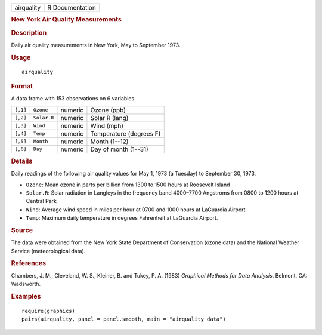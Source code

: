 .. container::

   .. container::

      ========== ===============
      airquality R Documentation
      ========== ===============

      .. rubric:: New York Air Quality Measurements
         :name: new-york-air-quality-measurements

      .. rubric:: Description
         :name: description

      Daily air quality measurements in New York, May to September 1973.

      .. rubric:: Usage
         :name: usage

      ::

         airquality

      .. rubric:: Format
         :name: format

      A data frame with 153 observations on 6 variables.

      ======== =========== ======= =======================
      ``[,1]`` ``Ozone``   numeric Ozone (ppb)
      ``[,2]`` ``Solar.R`` numeric Solar R (lang)
      ``[,3]`` ``Wind``    numeric Wind (mph)
      ``[,4]`` ``Temp``    numeric Temperature (degrees F)
      ``[,5]`` ``Month``   numeric Month (1--12)
      ``[,6]`` ``Day``     numeric Day of month (1--31)
      ======== =========== ======= =======================

      .. rubric:: Details
         :name: details

      Daily readings of the following air quality values for May 1, 1973
      (a Tuesday) to September 30, 1973.

      -  ``Ozone``: Mean ozone in parts per billion from 1300 to 1500
         hours at Roosevelt Island

      -  ``Solar.R``: Solar radiation in Langleys in the frequency band
         4000–7700 Angstroms from 0800 to 1200 hours at Central Park

      -  ``Wind``: Average wind speed in miles per hour at 0700 and 1000
         hours at LaGuardia Airport

      -  ``Temp``: Maximum daily temperature in degrees Fahrenheit at
         LaGuardia Airport.

      .. rubric:: Source
         :name: source

      The data were obtained from the New York State Department of
      Conservation (ozone data) and the National Weather Service
      (meteorological data).

      .. rubric:: References
         :name: references

      Chambers, J. M., Cleveland, W. S., Kleiner, B. and Tukey, P. A.
      (1983) *Graphical Methods for Data Analysis*. Belmont, CA:
      Wadsworth.

      .. rubric:: Examples
         :name: examples

      ::

         require(graphics)
         pairs(airquality, panel = panel.smooth, main = "airquality data")
